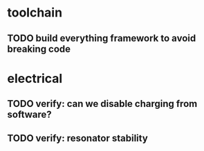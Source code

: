 * toolchain
** TODO build everything framework to avoid breaking code
* electrical
** TODO verify: can we disable charging from software?
** TODO verify: resonator stability
